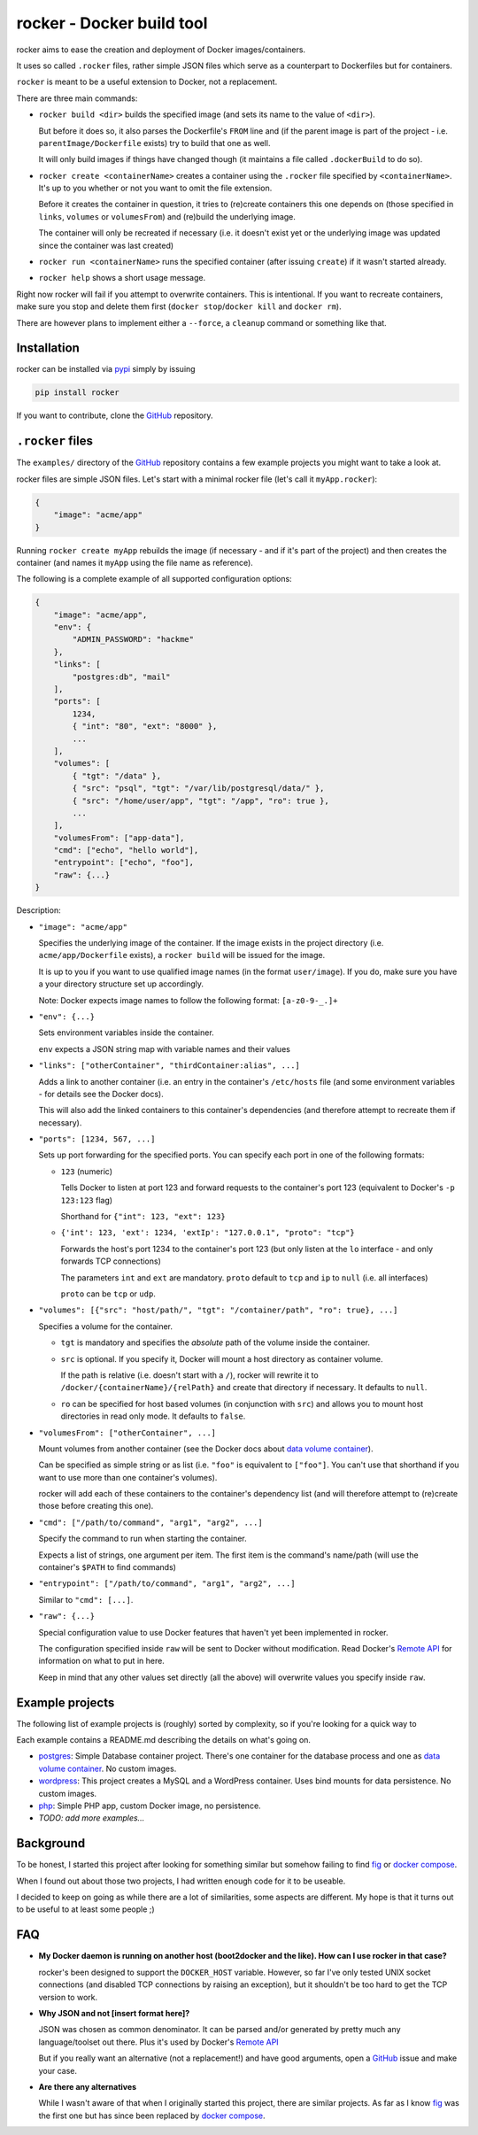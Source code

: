 rocker - Docker build tool
==========================

rocker aims to ease the creation and deployment of Docker images/containers.

It uses so called ``.rocker`` files, rather simple JSON files which serve as a counterpart to Dockerfiles but for containers.

``rocker`` is meant to be a useful extension to Docker, not a replacement.

There are three main commands:

- ``rocker build <dir>`` builds the specified image (and sets its name to the value of ``<dir>``).

  But before it does so, it also parses the Dockerfile's ``FROM`` line and (if the parent image is part of the project - i.e. ``parentImage/Dockerfile`` exists) try to build that one as well.

  It will only build images if things have changed though (it maintains a file called ``.dockerBuild`` to do so).
- ``rocker create <containerName>`` creates a container using the ``.rocker`` file specified by ``<containerName>``. It's up to you whether or not you want to omit the file extension.

  Before it creates the container in question, it tries to (re)create containers this one depends on (those specified in ``links``, ``volumes`` or ``volumesFrom``) and (re)build the underlying image.

  The container will only be recreated if necessary (i.e. it doesn't exist yet or the underlying image was updated since the container was last created)
- ``rocker run <containerName>`` runs the specified container (after issuing ``create``) if it wasn't started already.
- ``rocker help`` shows a short usage message.

Right now rocker will fail if you attempt to overwrite containers. This is intentional. If you want to recreate containers, make sure you stop and delete them first (``docker stop``/``docker kill`` and ``docker rm``).

There are however plans to implement either a ``--force``, a ``cleanup`` command or something like that.

Installation
------------

rocker can be installed via pypi_ simply by issuing

.. code::

    pip install rocker

If you want to contribute, clone the GitHub_ repository.

``.rocker`` files
-----------------

The ``examples/`` directory of the GitHub_ repository contains a few example projects you might want to take a look at.

rocker files are simple JSON files. Let's start with a minimal rocker file (let's call it ``myApp.rocker``):

.. code:: json

    {
        "image": "acme/app"
    }

Running ``rocker create myApp`` rebuilds the image (if necessary - and if it's part of the project) and then creates the container (and names it ``myApp`` using the file name as reference).

The following is a complete example of all supported configuration options:

.. code:: json

    {
        "image": "acme/app",
        "env": {
            "ADMIN_PASSWORD": "hackme"
        },
        "links": [
            "postgres:db", "mail"
        ],
        "ports": [
            1234,
            { "int": "80", "ext": "8000" },
            ...
        ],
        "volumes": [
            { "tgt": "/data" },
            { "src": "psql", "tgt": "/var/lib/postgresql/data/" },
            { "src": "/home/user/app", "tgt": "/app", "ro": true },
            ...
        ],
        "volumesFrom": ["app-data"],
        "cmd": ["echo", "hello world"],
        "entrypoint": ["echo", "foo"],
        "raw": {...}
    }

Description:

- ``"image": "acme/app"``

  Specifies the underlying image of the container. If the image exists in the project directory
  (i.e. ``acme/app/Dockerfile`` exists), a ``rocker build`` will be issued for the image.

  It is up to you if you want to use qualified image names (in the format ``user/image``).
  If you do, make sure you have a your directory structure set up accordingly.
  
  Note: Docker expects image names to follow the following format: ``[a-z0-9-_.]+``

- ``"env": {...}``

  Sets environment variables inside the container.

  ``env`` expects a JSON string map with variable names and their values
- ``"links": ["otherContainer", "thirdContainer:alias", ...]``

  Adds a link to another container (i.e. an entry in the container's ``/etc/hosts`` file (and some environment variables - for details see the Docker docs).

  This will also add the linked containers to this container's dependencies (and therefore attempt to recreate them if necessary).
- ``"ports": [1234, 567, ...]``

  Sets up port forwarding for the specified ports.
  You can specify each port in one of the following formats:

  - ``123`` (numeric)

    Tells Docker to listen at port 123 and forward requests to the container's port 123
    (equivalent to Docker's ``-p 123:123`` flag)

    Shorthand for ``{"int": 123, "ext": 123}``

  - ``{'int': 123, 'ext': 1234, 'extIp': "127.0.0.1", "proto": "tcp"}``

    Forwards the host's port 1234 to the container's port 123 (but only listen at the ``lo`` interface - and only forwards TCP connections)

    The parameters ``int`` and ``ext`` are mandatory. ``proto`` default to ``tcp`` and ``ip`` to ``null`` (i.e. all interfaces)

    ``proto`` can be ``tcp`` or ``udp``.
- ``"volumes": [{"src": "host/path/", "tgt": "/container/path", "ro": true}, ...]``

  Specifies a volume for the container.

  - ``tgt`` is mandatory and specifies the *absolute* path of the volume inside the container.
  - ``src`` is optional. If you specify it, Docker will mount a host directory as container volume.

    If the path is relative (i.e. doesn't start with a ``/``), rocker will rewrite it to
    ``/docker/{containerName}/{relPath}`` and create that directory if necessary.
    It defaults to ``null``.

  - ``ro`` can be specified for host based volumes (in conjunction with ``src``) and allows you
    to mount host directories in read only mode. It defaults to ``false``.
- ``"volumesFrom": ["otherContainer", ...]``

  Mount volumes from another container (see the Docker docs about `data volume container`_).

  Can be specified as simple string or as list (i.e. ``"foo"`` is equivalent to ``["foo"]``.
  You can't use that shorthand if you want to use more than one container's volumes).

  rocker will add each of these containers to the container's dependency list
  (and will therefore attempt to (re)create those before creating this one).
- ``"cmd": ["/path/to/command", "arg1", "arg2", ...]``

  Specify the command to run when starting the container.

  Expects a list of strings, one argument per item. The first item is the command's name/path
  (will use the container's ``$PATH`` to find commands)

- ``"entrypoint": ["/path/to/command", "arg1", "arg2", ...]``

  Similar to ``"cmd": [...]``.

- ``"raw": {...}``

  Special configuration value to use Docker features that haven't yet been implemented in rocker.

  The configuration specified inside ``raw`` will be sent to Docker without modification.
  Read Docker's `Remote API`_ for information on what to put in here.

  Keep in mind that any other values set directly (all the above) will overwrite values you specify inside ``raw``.

Example projects
----------------

The following list of example projects is (roughly) sorted by complexity, so if you're looking for a quick way to 

Each example contains a README.md describing the details on what's going on.

- postgres_: Simple Database container project. There's one container for the database process and one as `data volume container`_. No custom images.
- wordpress_: This project creates a MySQL and a WordPress container. Uses bind mounts for data persistence. No custom images.
- php_: Simple PHP app, custom Docker image, no persistence.
- *TODO: add more examples...* 

Background
----------

To be honest, I started this project after looking for something similar but somehow failing to find fig_ or `docker compose`_.

When I found out about those two projects, I had written enough code for it to be useable.

I decided to keep on going as while there are a lot of similarities, some aspects are different. My hope is that it turns out to be useful to at least some people ;)


FAQ
---

- **My Docker daemon is running on another host (boot2docker and the like). How can I use rocker in that case?**

  rocker's been designed to support the ``DOCKER_HOST`` variable. However, so far I've only tested UNIX socket connections (and disabled TCP connections by raising an exception), but it shouldn't be too hard to get the TCP version to work.
- **Why JSON and not [insert format here]?**

  JSON was chosen as common denominator. It can be parsed and/or generated by pretty much any language/toolset out there. Plus it's used by Docker's `Remote API`_

  But if you really want an alternative (not a replacement!) and have good arguments, open a GitHub_ issue and make your case.
- **Are there any alternatives**

  While I wasn't aware of that when I originally started this project, there are similar projects. As far as I know fig_ was the first one but has since been replaced by `docker compose`_.



.. _fig: http://www.fig.sh/
.. _docker compose: http://docs.docker.com/compose/
.. _github: https://github.com/mreithub/rocker
.. _pypi: https://pypi.python.org/pypi/rocker
.. _remote api: http://docs.docker.com/reference/api/docker_remote_api_v1.18/
.. _data volume container: https://docs.docker.com/userguide/dockervolumes/#creating-and-mounting-a-data-volume-container

.. _postgres: https://github.com/mreithub/rocker/tree/master/examples/postgres
.. _wordpress: https://github.com/mreithub/rocker/tree/master/examples/wordpress
.. _php: https://github.com/mreithub/rocker/tree/master/examples/php
